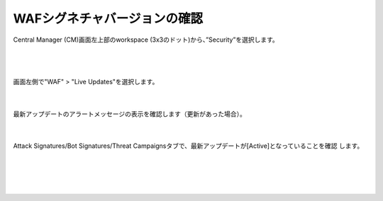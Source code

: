 WAFシグネチャバージョンの確認
=========================================================

Central Manager (CM)画面左上部のworkspace (3x3のドット)から、”Security”を選択します。

   .. image:: images/Picture1.png
      :scale: 30%
      :align: center
   |

   .. image:: images/Picture2.png
      :scale: 25%
      :align: center
   |

画面左側で"WAF" > "Live Updates"を選択します。

   .. image:: images/Picture3.png
      :scale: 30%
      :align: center
   |


最新アップデートのアラートメッセージの表示を確認します（更新があった場合）。

   .. image:: images/Picture4.png
      :scale: 20%
      :align: center
   |


Attack Signatures/Bot Signatures/Threat Campaignsタブで、最新アップデートが[Active]となっていることを確認
します。

   .. image:: images/Picture5.png
      :scale: 20%
      :align: center
   |

   .. image:: images/Picture6.png
      :scale: 20%
      :align: center
   |

   .. image:: images/Picture7.png
      :scale: 20%
      :align: center
   |


